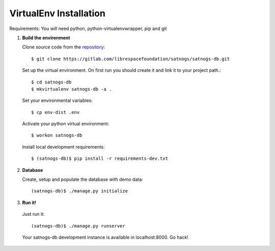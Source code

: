 VirtualEnv Installation
=======================

Requirements: You will need python, python-virtualenvwrapper, pip and git


#. **Build the environment**

   Clone source code from the `repository <https://gitlab.com/librespacefoundation/satnogs/satnogs-db>`_::

     $ git clone https://gitlab.com/librespacefoundation/satnogs/satnogs-db.git

   Set up the virtual environment. On first run you should create it and link it to your project path.::

     $ cd satnogs-db
     $ mkvirtualenv satnogs-db -a .

   Set your environmental variables::

     $ cp env-dist .env

   Activate your python virtual environment::

     $ workon satnogs-db

   Install local development requirements::

     $ (satnogs-db)$ pip install -r requirements-dev.txt


#. **Database**

   Create, setup and populate the database with demo data::

     (satnogs-db)$ ./manage.py initialize


#. **Run it!**

  Just run it::

    (satnogs-db)$ ./manage.py runserver

  Your satnogs-db development instance is available in localhost:8000. Go hack!
